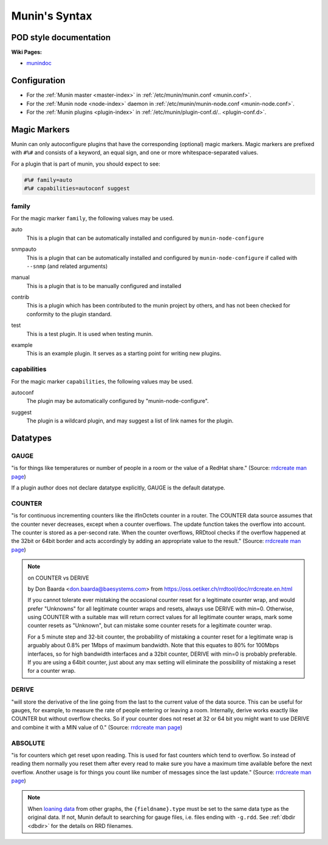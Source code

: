 .. _syntax:

=========================
Munin's Syntax
=========================

POD style documentation
=======================

**Wiki Pages:**

- `munindoc <http://munin-monitoring.org/wiki/munindoc>`_

Configuration
=============

- For the :ref:`Munin master <master-index>` in :ref:`/etc/munin/munin.conf <munin.conf>`.
- For the :ref:`Munin node <node-index>` daemon in :ref:`/etc/munin/munin-node.conf <munin-node.conf>`.
- For the :ref:`Munin plugins <plugin-index>` in :ref:`/etc/munin/plugin-conf.d/.. <plugin-conf.d>`.

.. index::
   pair: plugin; magic marker

.. _magic-markers:

Magic Markers
=============

Munin can only autoconfigure plugins that have the corresponding (optional) magic markers.
Magic markers are prefixed with ``#%#`` and consists of a keyword, an equal sign, and one or more whitespace-separated values.

For a plugin that is part of munin, you should expect to see:

.. code-block:: perl

 #%# family=auto
 #%# capabilities=autoconf suggest

.. index::
   pair: magic marker; family

family
^^^^^^

For the magic marker ``family``, the following values may be used.

.. index::
   triple: magic marker; family; auto

auto
    This is a plugin that can be automatically installed and configured by ``munin-node-configure``

.. index::
   triple: magic marker; family; snmpauto

snmpauto
    This is a plugin that can be automatically installed and configured by ``munin-node-configure`` if called with ``--snmp`` (and related arguments)

.. index::
   triple: magic marker; family; manual

manual
    This is a plugin that is to be manually configured and installed

.. index::
   triple: magic marker; family; contrib

contrib
    This is a plugin which has been contributed to the munin project by others, and has not been checked for conformity to the plugin standard.

.. index::
   triple: magic marker; family; test

test
    This is a test plugin. It is used when testing munin.

.. index::
   triple: magic marker; family; example

example
    This is an example plugin. It serves as a starting point for writing new plugins.

.. index::
   pair: magic marker; capabilities

capabilities
^^^^^^^^^^^^
For the magic marker ``capabilities``, the following values may be used.

.. index::
   triple: magic marker; capability; autoconf

autoconf
    The plugin may be automatically configured by "munin-node-configure".

.. index::
   triple: magic marker; capability; suggest

suggest
    The plugin is a wildcard plugin, and may suggest a list of link names for the plugin.

.. _datatypes:

Datatypes
=========

.. _datatype_gauge:

GAUGE
^^^^^

"is for things like temperatures or number of people in a room or the value of a RedHat share." (Source: `rrdcreate man page <https://oss.oetiker.ch/rrdtool/doc/rrdcreate.en.html#IGAUGE>`_)

If a plugin author does not declare datatype explicitly, GAUGE is the default datatype.

.. _datatype_counter:

COUNTER
^^^^^^^

"is for continuous incrementing counters like the ifInOctets counter in a router. The COUNTER data source assumes that the counter never decreases, except when a counter overflows. The update function takes the overflow into account. The counter is stored as a per-second rate. When the counter overflows, RRDtool checks if the overflow happened at the 32bit or 64bit border and acts accordingly by adding an appropriate value to the result." (Source: `rrdcreate man page <https://oss.oetiker.ch/rrdtool/doc/rrdcreate.en.html#ICOUNTER>`_)

.. Note::

  on COUNTER vs DERIVE

  by Don Baarda <don.baarda@baesystems.com> from `https://oss.oetiker.ch/rrdtool/doc/rrdcreate.en.html <https://oss.oetiker.ch/rrdtool/doc/rrdcreate.en.html#IDDERIVE>`_

  If you cannot tolerate ever mistaking the occasional counter reset for a legitimate counter wrap, and would prefer "Unknowns" for all legitimate counter wraps and resets, always use DERIVE with min=0. Otherwise, using COUNTER with a suitable max will return correct values for all legitimate counter wraps, mark some counter resets as "Unknown", but can mistake some counter resets for a legitimate counter wrap.

  For a 5 minute step and 32-bit counter, the probability of mistaking a counter reset for a legitimate wrap is arguably about 0.8% per 1Mbps of maximum bandwidth. Note that this equates to 80% for 100Mbps interfaces, so for high bandwidth interfaces and a 32bit counter, DERIVE with min=0 is probably preferable. If you are using a 64bit counter, just about any max setting will eliminate the possibility of mistaking a reset for a counter wrap.

.. _datatype_derive:

DERIVE
^^^^^^
"will store the derivative of the line going from the last to the current value of the data source. This can be useful for gauges, for example, to measure the rate of people entering or leaving a room. Internally, derive works exactly like COUNTER but without overflow checks. So if your counter does not reset at 32 or 64 bit you might want to use DERIVE and combine it with a MIN value of 0." (Source: `rrdcreate man page <https://oss.oetiker.ch/rrdtool/doc/rrdcreate.en.html#IDERIVE>`_)

.. _datatype_absolute:

ABSOLUTE
^^^^^^^^

"is for counters which get reset upon reading. This is used for fast counters which tend to overflow. So instead of reading them normally you reset them after every read to make sure you have a maximum time available before the next overflow. Another usage is for things you count like number of messages since the last update."  (Source: `rrdcreate man page <https://oss.oetiker.ch/rrdtool/doc/rrdcreate.en.html#IABSOLUTE>`_)

.. note:: When `loaning data <http://munin-monitoring.org/wiki/LoaningData>`_ from other graphs, the ``{fieldname}.type`` must be set to the same data type as the original data. If not, Munin default to searching for gauge files, i.e. files ending with ``-g.rdd``. See :ref:`dbdir <dbdir>` for the details on RRD filenames.
